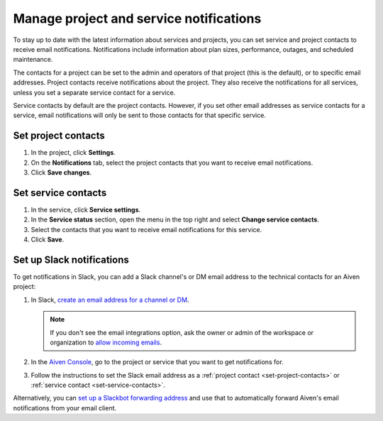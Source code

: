 Manage project and service notifications
=========================================

To stay up to date with the latest information about services and projects, you can set service and project contacts to receive email notifications. Notifications include information about plan sizes, performance, outages, and scheduled maintenance. 

The contacts for a project can be set to the admin and operators of that project (this is the default), or to specific email addresses. Project contacts receive notifications about the project. They also receive the notifications for all services, unless you set a separate service contact for a service.

Service contacts by default are the project contacts. However, if you set other email addresses as service contacts for a service, email notifications will only be sent to those contacts for that specific service.

.. _set-project-contacts:

Set project contacts 
"""""""""""""""""""""

#. In the project, click **Settings**.

#. On the **Notifications** tab, select the project contacts that you want to receive email notifications.

#. Click **Save changes**. 

.. _set-service-contacts:

Set service contacts 
"""""""""""""""""""""

#. In the service, click **Service settings**.

#. In the **Service status** section, open the menu in the top right and select **Change service contacts**.

#. Select the contacts that you want to receive email notifications for this service.

#. Click **Save**. 


Set up Slack notifications
"""""""""""""""""""""""""""

To get notifications in Slack, you can add a Slack channel's or DM email address to the technical contacts for an Aiven project:

#. In Slack, `create an email address for a channel or DM <https://slack.com/help/articles/206819278-Send-emails-to-Slack#h_01F4WDZG8RTCTNAMR4KJ7D419V>`_.

   .. note::
       If you don't see the email integrations option, ask the owner or admin of the workspace or organization to `allow incoming emails <https://slack.com/help/articles/360053335433-Manage-incoming-emails-for-your-workspace-or-organization>`_.

#. In the `Aiven Console <https://console.aiven.io/>`_, go to the project or service that you want to get notifications for.

#. Follow the instructions to set the Slack email address as a :ref:`project contact <set-project-contacts>` or :ref:`service contact <set-service-contacts>`.

Alternatively, you can `set up a Slackbot forwarding address <https://slack.com/help/articles/206819278-Send-emails-to-Slack#h_01F4WE06MBF06BBHQNZ1G0H2K5>`_ and use that to automatically forward Aiven's email notifications from your email client.